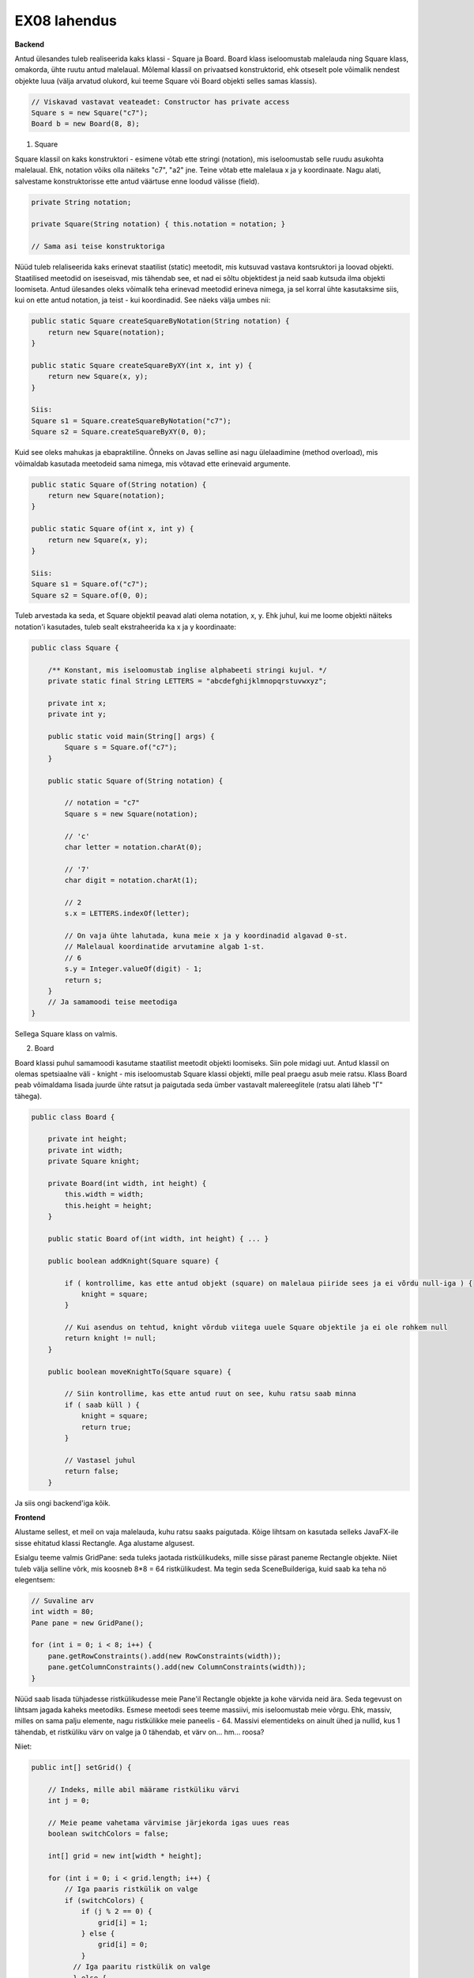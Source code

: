 EX08 lahendus
============

**Backend**

Antud ülesandes tuleb realiseerida kaks klassi - Square ja Board. Board klass iseloomustab malelauda ning Square klass, omakorda, 
ühte ruutu antud malelaual.
Mõlemal klassil on privaatsed konstruktorid, ehk otseselt pole võimalik nendest objekte luua (välja arvatud olukord, kui 
teeme Square või Board objekti selles samas klassis).


.. code-block:: java
    
    // Viskavad vastavat veateadet: Constructor has private access
    Square s = new Square("c7");
    Board b = new Board(8, 8);


1. Square

Square klassil on kaks konstruktori - esimene võtab ette stringi (notation), mis iseloomustab selle ruudu asukohta malelaual. Ehk, notation võiks olla näiteks "c7", "a2" jne. Teine võtab ette malelaua x ja y koordinaate.
Nagu alati, salvestame konstruktorisse ette antud väärtuse enne loodud välisse (field).

.. code-block:: java

    private String notation;

    private Square(String notation) { this.notation = notation; }

    // Sama asi teise konstruktoriga

Nüüd tuleb relaliseerida kaks erinevat staatilist (static) meetodit, mis kutsuvad vastava kontsruktori ja loovad objekti.
Staatilised meetodid on iseseisvad, mis tähendab see, et nad ei sõltu objektidest ja neid saab kutsuda ilma objekti loomiseta.
Antud ülesandes oleks võimalik teha erinevad meetodid erineva nimega, ja sel korral ühte kasutaksime siis, kui on ette antud notation, 
ja teist - kui koordinadid. See näeks välja umbes nii:


.. code-block:: java
    
    public static Square createSquareByNotation(String notation) {
        return new Square(notation);
    }
    
    public static Square createSquareByXY(int x, int y) {
        return new Square(x, y);
    }
    
    Siis:
    Square s1 = Square.createSquareByNotation("c7");
    Square s2 = Square.createSquareByXY(0, 0);
    

Kuid see oleks mahukas ja ebapraktiline. Õnneks on Javas selline asi nagu ülelaadimine (method overload), mis võimaldab kasutada meetodeid sama nimega, mis võtavad ette erinevaid argumente.


.. code-block:: java
    
    public static Square of(String notation) {
        return new Square(notation);
    }
    
    public static Square of(int x, int y) {
        return new Square(x, y);
    }
   
    Siis:
    Square s1 = Square.of("c7");
    Square s2 = Square.of(0, 0);

Tuleb arvestada ka seda, et Square objektil peavad alati olema notation, x, y. Ehk juhul, kui me loome objekti näiteks notation'i
kasutades, tuleb sealt ekstraheerida ka x ja y koordinaate:


.. code-block:: java

    public class Square {
    
        /** Konstant, mis iseloomustab inglise alphabeeti stringi kujul. */
        private static final String LETTERS = "abcdefghijklmnopqrstuvwxyz";

        private int x;
        private int y;

        public static void main(String[] args) {
            Square s = Square.of("c7");
        }

        public static Square of(String notation) {
        
            // notation = "c7"
            Square s = new Square(notation);
            
            // 'c'
            char letter = notation.charAt(0);
            
            // '7'
            char digit = notation.charAt(1);
            
            // 2
            s.x = LETTERS.indexOf(letter);
            
            // On vaja ühte lahutada, kuna meie x ja y koordinadid algavad 0-st. 
            // Malelaual koordinatide arvutamine algab 1-st.
            // 6
            s.y = Integer.valueOf(digit) - 1;
            return s;
        }
        // Ja samamoodi teise meetodiga
    }

Sellega Square klass on valmis.


2. Board

Board klassi puhul samamoodi kasutame staatilist meetodit objekti loomiseks. Siin pole midagi uut.
Antud klassil on olemas spetsiaalne väli - knight - mis iseloomustab Square klassi objekti, mille peal praegu asub meie ratsu.
Klass Board peab võimaldama lisada juurde ühte ratsut ja paigutada seda ümber vastavalt malereeglitele (ratsu alati läheb "Г" tähega).


.. code-block:: java

    public class Board {
    
        private int height;
        private int width;
        private Square knight;
        
        private Board(int width, int height) {
            this.width = width;
            this.height = height;
        }
        
        public static Board of(int width, int height) { ... }

        public boolean addKnight(Square square) {
        
            if ( kontrollime, kas ette antud objekt (square) on malelaua piiride sees ja ei võrdu null-iga ) {
                knight = square;
            }
            
            // Kui asendus on tehtud, knight võrdub viitega uuele Square objektile ja ei ole rohkem null
            return knight != null;
        }

        public boolean moveKnightTo(Square square) {
        
            // Siin kontrollime, kas ette antud ruut on see, kuhu ratsu saab minna
            if ( saab küll ) {
                knight = square;
                return true;
            }
            
            // Vastasel juhul
            return false;
        }

Ja siis ongi backend'iga kõik.


**Frontend**

Alustame sellest, et meil on vaja malelauda, kuhu ratsu saaks paigutada. Kõige lihtsam on kasutada selleks JavaFX-ile sisse ehitatud klassi Rectangle. Aga alustame algusest.

Esialgu teeme valmis GridPane: seda tuleks jaotada ristkülikudeks, mille sisse pärast paneme Rectangle objekte. Niiet tuleb välja selline võrk, mis koosneb 8*8 = 64 ristkülikudest. Ma tegin seda SceneBuilderiga, kuid saab ka teha nö elegentsem:

.. code-block:: java
    
    // Suvaline arv
    int width = 80;
    Pane pane = new GridPane();
    
    for (int i = 0; i < 8; i++) {
        pane.getRowConstraints().add(new RowConstraints(width));
        pane.getColumnConstraints().add(new ColumnConstraints(width));
    }

Nüüd saab lisada tühjadesse ristkülikudesse meie Pane'il Rectangle objekte ja kohe värvida neid ära. Seda tegevust on lihtsam jagada kaheks meetodiks.
Esmese meetodi sees teeme massiivi, mis iseloomustab meie võrgu. Ehk, massiv, milles on sama palju elemente, nagu ristkülikke meie paneelis - 64. Massivi elementideks on ainult ühed ja nullid, kus 1 tähendab, et ristküliku värv on valge ja 0 tähendab, et värv on... hm... roosa?

Niiet:


.. code-block:: java
    
    public int[] setGrid() {
    
        // Indeks, mille abil määrame ristküliku värvi
        int j = 0;
        
        // Meie peame vahetama värvimise järjekorda igas uues reas
        boolean switchColors = false;
        
        int[] grid = new int[width * height];

        for (int i = 0; i < grid.length; i++) {
            // Iga paaris ristkülik on valge
            if (switchColors) {
                if (j % 2 == 0) {
                    grid[i] = 1;
                } else {
                    grid[i] = 0;
                }
              // Iga paaritu ristkülik on valge
              } else {
                 if (j % 2 == 0) {
                    grid[i] = 0;
                 } else {
                    grid[i] = 1;
            }
            ++j;

            // Peame nullima indeksi siis, kui rida lõppeb ja alustada uuesti
            // Saab teha ka ilma selleta (ilma j indeksita)
            // Kuid siis tuleb kasutada kahedimensioonilise massiivi (two-dimensional array: int[][])
            // Ning kaks for-tsükli.
            if (j == width) {
                j = 0;
                // Iga kord vahetame värvimise järjekorda
                switchColors = grid[i] % 2 != 0;
            }
        }
        return grid;
    }

Natuke mahukas, eks? Teeme ilusamaks:


.. code-block:: java
    
    public int[] setGrid() {
        int j = 0;
        boolean switchColors = false;
        int[] grid = new int[width * height];
        for (int i = 0; i < grid.length; i++) {
            grid[i] = switchColors ? (j % 2 == 0 ? 1 : 0) : (j % 2 == 0 ? 0 : 1);
            ++j;
            if (j == width) {
                j = 0;
                switchColors = grid[i] % 2 != 0;
            }
        }
        return grid;
    }

Nüüd tuleb lisada meie paneelile vastavate värvidega ristkülikke. Selleks loome lihtsa meetodi:


.. code-block:: java
    
    private Board b = Board.of(8, 8);
    
    private void drawBoard() {
        
        int[] grid = setGrid();
        
        // Koordinaadid
        int x = 0;
        
        // Alustame alt
        int y = b.getHeight() - 1;
        
        // Ristküliku suurus
        int squareSize = 80;
        
        for (int cell : grid) {
        
            // Ristkülik laiusega ja pikkusega 80
            Rectangle rect = new Rectangle(0, 0, squareSize, squareSize);
            
            // Border color
            rect.setStroke(Color.BLACK);
            
            if (cell == 0) {
                rect.setFill(Color.BLACK);
            } else {
                rect.setFill(Color.WHITE);
            }
            pane.add(rect, x, y);
            ++x;
            if (x == b.getWidth() - 1) {
                x = 0;
                --y;
            }
        }
    }

Meil on malelaud ilusti olemas. Nüüd on vaja teha rakenduse kasutajale võimalikuks ratsut lisada.


.. code-block:: java

    private void addKnight() {
        // Ratsu peab olema lisatud suvalisse kohta
        int randomX = ThreadLocalRandom.current().nextInt(0, boardSize);
        int randomY = ThreadLocalRandom.current().nextInt(0, boardSize);
        
        // Defineerime pilti
        ImageView knight = new ImageView(new Image(getClass().getResourceAsStream("knight.png")));
        
        // Kui ratsut veel ei ole, lisame juurde
        if (b.getKnightSquare() == null) {
            b.addKnight(Square.of(randomX, randomY));
            pane.add(knight, randomX, randomY);
        } else {
        
            // Kui on, võtame maha
            for (Node image : pane.getChildren()) {
                if (image instanceof ImageView) {
                    pane.getChildren().remove(image);
                    break;
                }
            }
            
            // Ja lisame uuesti
            b.addKnight(Square.of(randomX, randomY));
            pane.add(knight, randomX, randomY);
        }
    }
 
Jääbki ainult üks asi tegemata: juhul, kui kasutaja klikkib malelaua asuvale ruudule peal, peab meie ratsu käiku tegema (kui see vastab malereeglitele). Selleks teeme esialgu funktsiooni, mis kontrollib, kas valitud ruudule saab käiku teha ja kui saab, siis seda tehakse.


.. code-block:: java

    private void relocate(int x, int y) {
        if (b.moveKnightTo(Square.of(x, y))) {
            for (Node image : pane.getChildren()) {
                if (image instanceof ImageView) {
                    pane.getChildren().remove(image);
                    break;
                }
            }
            // ImageView knight
            pane.add(knight, x, y);
        } 
    }
    
    // Siis lisame funktsiooni, mis võtab ette klikki koordinaadid
    // Ja vaatab, mis asukoht paneelil vastab antud ristküliku koordinaatidele, mille peale kasutaja klikkis
    private void mouseHandler(double boundX, double boundY) {
        int x = 0;
        int y = 0;
        for (Node rect : pane.getChildren()) {
        
            // Kui see on Rectangle ja x ja y on selle sees
            if (rect instanceof Rectangle && rect.getBoundsInParent().contains(boundX, boundY)) {
            
                // Saame koordinaadid
                x = GridPane.getColumnIndex(rect);
                y = GridPane.getRowIndex(rect);
                break;
            }
        }
        // Ja siis kutsume relocate() meetodi
        relocate(x, y);
    }

Aga ärge unustage, et mouseHandler() peab olema käivitatud iga kord kui kasutaja klikkib paneeli peale:


.. code-block:: java

    pane.setOnMouseClicked(ev -> mouseHandler(ev.getX(), ev.getY()));

Sellega ongi kõik. Muidugi on vaja ka lisada nuppu, mille peale vajutades ratsu lisadakse lauale ja ka see, et kui on valitud ruut, kuhu ratsu minna ei saa, siis seda värvidakse punaseks. Aga seda on päris lihtne teha ja mõttetu eraldi katta.
